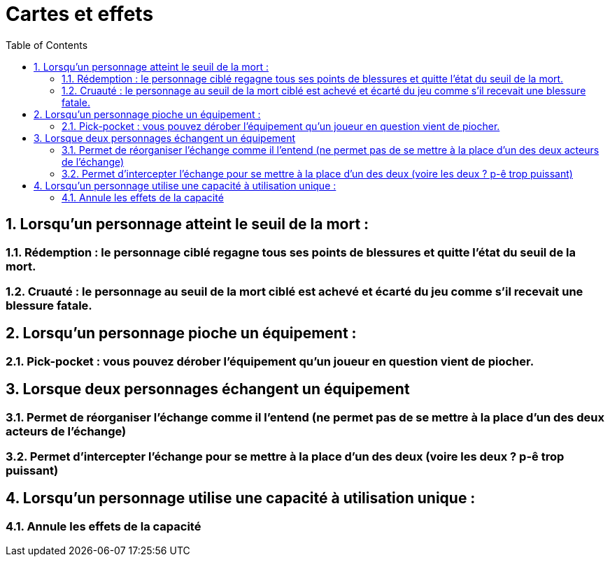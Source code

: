 :experimental:
:source-highlighter: pygments
:data-uri:
:icons: font

:toc:
:numbered:


= Cartes et effets

== Lorsqu'un personnage atteint le seuil de la mort :

=== Rédemption : le personnage ciblé regagne tous ses points de blessures et quitte l'état du seuil de la mort.

=== Cruauté : le personnage au seuil de la mort ciblé est achevé et écarté du jeu comme s'il recevait une blessure fatale.

== Lorsqu'un personnage pioche un équipement :

=== Pick-pocket : vous pouvez dérober l'équipement qu'un joueur en question vient de piocher.

== Lorsque deux personnages échangent un équipement

=== Permet de réorganiser l'échange comme il l'entend (ne permet pas de se mettre à la place d'un des deux acteurs de l'échange)

=== Permet d'intercepter l'échange pour se mettre à la place d'un des deux (voire les deux ? p-ê trop puissant)

== Lorsqu'un personnage utilise une capacité à utilisation unique :

=== Annule les effets de la capacité
